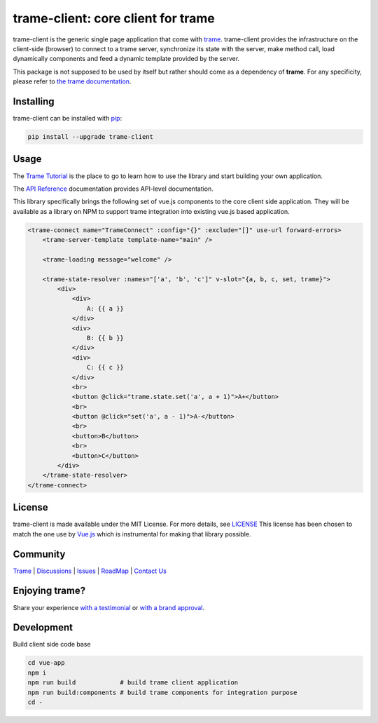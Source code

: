 trame-client: core client for trame
===========================================================================

.. image:: https://github.com/Kitware/trame-client/actions/workflows/test_and_release.yml/badge.svg
    :target: https://github.com/Kitware/trame-client/actions/workflows/test_and_release.yml
    :alt: Test and Release

trame-client is the generic single page application that come with `trame <https://kitware.github.io/trame/>`_.
trame-client provides the infrastructure on the client-side (browser) to connect to a trame server, synchronize
its state with the server, make method call, load dynamically components and feed a dynamic template provided by the server.

This package is not supposed to be used by itself but rather should come as a dependency of **trame**.
For any specificity, please refer to `the trame documentation <https://kitware.github.io/trame/>`_.


Installing
-----------------------------------------------------------

trame-client can be installed with `pip <https://pypi.org/project/trame-client/>`_:

.. code-block:: bash

    pip install --upgrade trame-client


Usage
-----------------------------------------------------------

The `Trame Tutorial <https://kitware.github.io/trame/docs/tutorial.html>`_ is the place to go to learn how to use the library and start building your own application.

The `API Reference <https://trame.readthedocs.io/en/latest/index.html>`_ documentation provides API-level documentation.

This library specifically brings the following set of vue.js components to the core client side application.
They will be available as a library on NPM to support trame integration into existing vue.js based application.

.. code-block:: html

    <trame-connect name="TrameConnect" :config="{}" :exclude="[]" use-url forward-errors>
        <trame-server-template template-name="main" />

        <trame-loading message="welcome" />

        <trame-state-resolver :names="['a', 'b', 'c']" v-slot="{a, b, c, set, trame}">
            <div>
                <div>
                    A: {{ a }}
                </div>
                <div>
                    B: {{ b }}
                </div>
                <div>
                    C: {{ c }}
                </div>
                <br>
                <button @click="trame.state.set('a', a + 1)">A+</button>
                <br>
                <button @click="set('a', a - 1)">A-</button>
                <br>
                <button>B</button>
                <br>
                <button>C</button>
            </div>
        </trame-state-resolver>
    </trame-connect>

License
-----------------------------------------------------------

trame-client is made available under the MIT License. For more details, see `LICENSE <https://github.com/Kitware/trame-client/blob/master/LICENSE>`_
This license has been chosen to match the one use by `Vue.js <https://github.com/vuejs/vue/blob/dev/LICENSE>`_ which is instrumental for making that library possible.


Community
-----------------------------------------------------------

`Trame <https://kitware.github.io/trame/>`_ | `Discussions <https://github.com/Kitware/trame/discussions>`_ | `Issues <https://github.com/Kitware/trame/issues>`_ | `RoadMap <https://github.com/Kitware/trame/projects/1>`_ | `Contact Us <https://www.kitware.com/contact-us/>`_

.. image:: https://zenodo.org/badge/410108340.svg
    :target: https://zenodo.org/badge/latestdoi/410108340


Enjoying trame?
-----------------------------------------------------------

Share your experience `with a testimonial <https://github.com/Kitware/trame/issues/18>`_ or `with a brand approval <https://github.com/Kitware/trame/issues/19>`_.


Development
-----------------------------------------------------------

Build client side code base

.. code-block:: console

    cd vue-app
    npm i
    npm run build            # build trame client application
    npm run build:components # build trame components for integration purpose
    cd -
